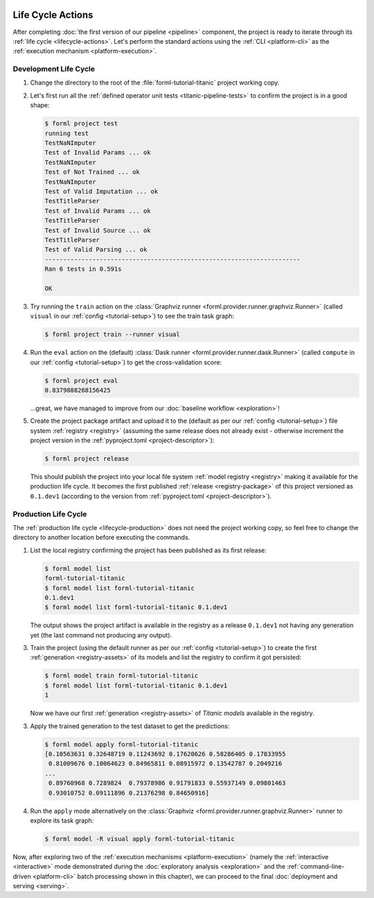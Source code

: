  .. Licensed to the Apache Software Foundation (ASF) under one
    or more contributor license agreements.  See the NOTICE file
    distributed with this work for additional information
    regarding copyright ownership.  The ASF licenses this file
    to you under the Apache License, Version 2.0 (the
    "License"); you may not use this file except in compliance
    with the License.  You may obtain a copy of the License at
 ..   http://www.apache.org/licenses/LICENSE-2.0
 .. Unless required by applicable law or agreed to in writing,
    software distributed under the License is distributed on an
    "AS IS" BASIS, WITHOUT WARRANTIES OR CONDITIONS OF ANY
    KIND, either express or implied.  See the License for the
    specific language governing permissions and limitations
    under the License.

Life Cycle Actions
==================

After completing :doc:`the first version of our pipeline <pipeline>` component, the project is
ready to iterate through its :ref:`life cycle <lifecycle-actions>`. Let's perform the standard
actions using the :ref:`CLI <platform-cli>` as the :ref:`execution mechanism <platform-execution>`.


Development Life Cycle
----------------------

1. Change the directory to the root of the :file:`forml-tutorial-titanic` project working copy.
2. Let's first run all the :ref:`defined operator unit tests <titanic-pipeline-tests>` to confirm
   the project is in a good shape:

   .. code-block:: console

       $ forml project test
       running test
       TestNaNImputer
       Test of Invalid Params ... ok
       TestNaNImputer
       Test of Not Trained ... ok
       TestNaNImputer
       Test of Valid Imputation ... ok
       TestTitleParser
       Test of Invalid Params ... ok
       TestTitleParser
       Test of Invalid Source ... ok
       TestTitleParser
       Test of Valid Parsing ... ok
       ----------------------------------------------------------------------
       Ran 6 tests in 0.591s

       OK

3. Try running the ``train`` action on the :class:`Graphviz runner
   <forml.provider.runner.graphviz.Runner>` (called ``visual`` in our :ref:`config
   <tutorial-setup>`) to see the train task graph:

   .. code-block:: console

       $ forml project train --runner visual

   .. image:: ../../_static/images/titanic-train.png
      :target: ../../_static/images/titanic-train.png

4. Run the ``eval`` action on the (default) :class:`Dask runner <forml.provider.runner.dask.Runner>`
   (called ``compute`` in our :ref:`config <tutorial-setup>`) to get the cross-validation score:

   .. code-block:: console

       $ forml project eval
       0.8379888268156425

   ...great, we have managed to improve from our :doc:`baseline workflow <exploration>`!

5. Create the project package artifact and upload it to the (default as per our :ref:`config
   <tutorial-setup>`) file system :ref:`registry <registry>` (assuming the same release does not
   already exist - otherwise increment the project version in the :ref:`pyproject.toml
   <project-descriptor>`):

   .. code-block:: console

       $ forml project release

   This should publish the project into your local file system :ref:`model registry <registry>`
   making it available for the production life cycle. It becomes the first published :ref:`release
   <registry-package>` of this project versioned as ``0.1.dev1`` (according to the version from
   :ref:`pyproject.toml <project-descriptor>`).

Production Life Cycle
---------------------

The :ref:`production life cycle <lifecycle-production>` does not need the project working copy, so
feel free to change the directory to another location before executing the commands.

1. List the local registry confirming the project has been published as its first release:

   .. code-block:: console

       $ forml model list
       forml-tutorial-titanic
       $ forml model list forml-tutorial-titanic
       0.1.dev1
       $ forml model list forml-tutorial-titanic 0.1.dev1

   The output shows the project artifact is available in the registry as a release ``0.1.dev1``
   not having any generation yet (the last command not producing any output).

3. Train the project (using the default runner as per our :ref:`config <tutorial-setup>`) to create
   the first :ref:`generation <registry-assets>` of its models and list the registry to confirm it
   got persisted:

   .. code-block:: console

       $ forml model train forml-tutorial-titanic
       $ forml model list forml-tutorial-titanic 0.1.dev1
       1

   Now we have our first :ref:`generation <registry-assets>` of *Titanic models* available in the
   registry.

3. Apply the trained generation to the test dataset to get the predictions:

   .. code-block:: console

       $ forml model apply forml-tutorial-titanic
       [0.10563631 0.32648719 0.11243692 0.17620626 0.58286405 0.17833955
        0.81009676 0.10064623 0.84965811 0.08915972 0.13542787 0.2049216
       ...
        0.89760968 0.7289824  0.79378986 0.91791833 0.55937149 0.09801463
        0.93010752 0.09111896 0.21376298 0.84650916]

4. Run the ``apply`` mode alternatively on the :class:`Graphviz
   <forml.provider.runner.graphviz.Runner>` runner to explore its task graph:

   .. code-block:: console

       $ forml model -R visual apply forml-tutorial-titanic

   .. image:: ../../_static/images/titanic-apply.png
      :target: ../../_static/images/titanic-apply.png

Now, after exploring two of the :ref:`execution mechanisms <platform-execution>` (namely the
:ref:`interactive <interactive>` mode demonstrated during the :doc:`exploratory
analysis <exploration>` and the :ref:`command-line-driven <platform-cli>` batch processing shown
in this chapter), we can proceed to the final :doc:`deployment and serving <serving>`.

